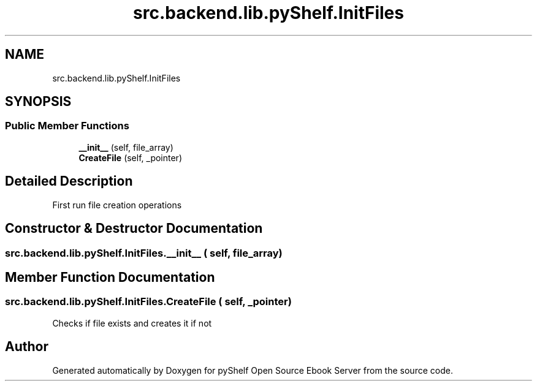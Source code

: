 .TH "src.backend.lib.pyShelf.InitFiles" 3 "Sat Aug 9 2025 19:53:55" "Version 0.8.0" "pyShelf Open Source Ebook Server" \" -*- nroff -*-
.ad l
.nh
.SH NAME
src.backend.lib.pyShelf.InitFiles
.SH SYNOPSIS
.br
.PP
.SS "Public Member Functions"

.in +1c
.ti -1c
.RI "\fB__init__\fP (self, file_array)"
.br
.ti -1c
.RI "\fBCreateFile\fP (self, _pointer)"
.br
.in -1c
.SH "Detailed Description"
.PP 

.PP
.nf
First run file creation operations
.fi
.PP
 
.SH "Constructor & Destructor Documentation"
.PP 
.SS "src\&.backend\&.lib\&.pyShelf\&.InitFiles\&.__init__ ( self,  file_array)"

.SH "Member Function Documentation"
.PP 
.SS "src\&.backend\&.lib\&.pyShelf\&.InitFiles\&.CreateFile ( self,  _pointer)"

.PP
.nf
Checks if file exists and creates it if not

.fi
.PP
 

.SH "Author"
.PP 
Generated automatically by Doxygen for pyShelf Open Source Ebook Server from the source code\&.
